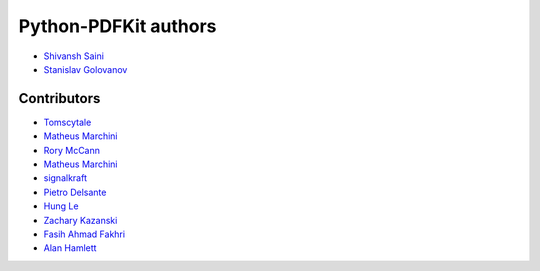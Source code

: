 =====================
Python-PDFKit authors
=====================

* `Shivansh Saini <https://github.com/shivanshs9>`_
* `Stanislav Golovanov <https://github.com/JazzCore>`_


Contributors
------------

* `Tomscytale <https://github.com/tomscytale>`_
* `Matheus Marchini <https://github.com/mmarchini>`_
* `Rory McCann <https://github.com/rory>`_
* `Matheus Marchini <https://github.com/mmarchini>`_
* `signalkraft <https://github.com/signalkraft>`_
* `Pietro Delsante <https://github.com/pdelsante>`_
* `Hung Le <https://github.com/lexhung>`_
* `Zachary Kazanski <https://github.com/Kazanz>`_
* `Fasih Ahmad Fakhri <https://github.com/fasihahmad>`_
* `Alan Hamlett <https://github.com/alanhamlett>`_

